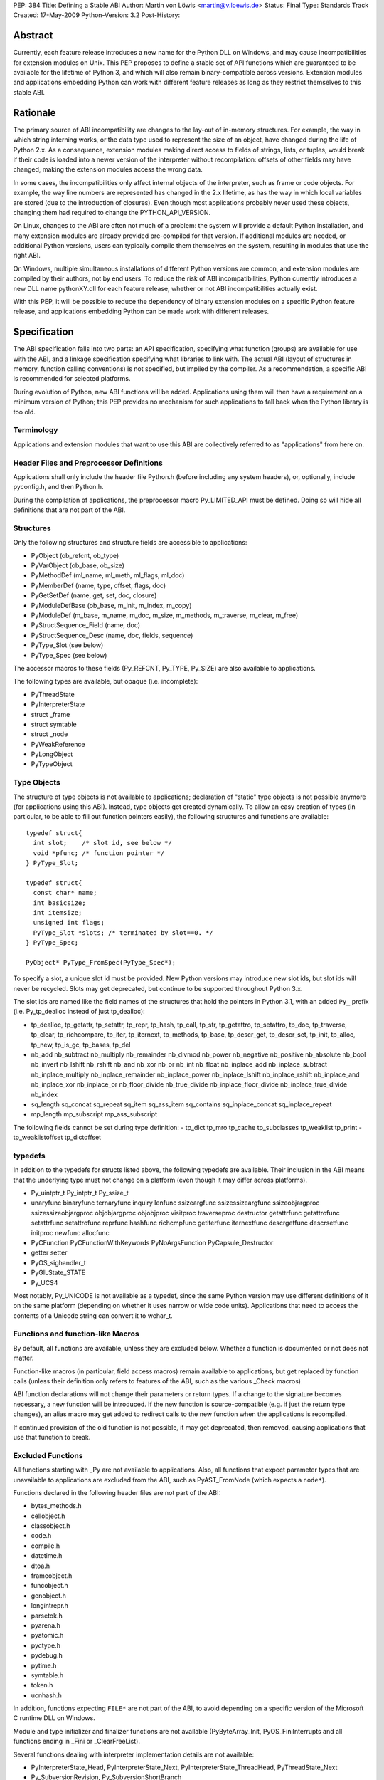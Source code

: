 PEP: 384
Title: Defining a Stable ABI
Author: Martin von Löwis <martin@v.loewis.de>
Status: Final
Type: Standards Track
Created: 17-May-2009
Python-Version: 3.2
Post-History:

.. canonical-doc:: :ref:`python:stable` (user docs) and
                   :ref:`devguide:c-api` (development docs)

Abstract
========

Currently, each feature release introduces a new name for the
Python DLL on Windows, and may cause incompatibilities for extension
modules on Unix. This PEP proposes to define a stable set of API
functions which are guaranteed to be available for the lifetime
of Python 3, and which will also remain binary-compatible across
versions. Extension modules and applications embedding Python
can work with different feature releases as long as they restrict
themselves to this stable ABI.

Rationale
=========

The primary source of ABI incompatibility are changes to the lay-out
of in-memory structures. For example, the way in which string interning
works, or the data type used to represent the size of an object, have
changed during the life of Python 2.x. As a consequence, extension
modules making direct access to fields of strings, lists, or tuples,
would break if their code is loaded into a newer version of the
interpreter without recompilation: offsets of other fields may have
changed, making the extension modules access the wrong data.

In some cases, the incompatibilities only affect internal objects of
the interpreter, such as frame or code objects. For example, the way
line numbers are represented has changed in the 2.x lifetime, as has
the way in which local variables are stored (due to the introduction
of closures). Even though most applications probably never used these
objects, changing them had required to change the PYTHON_API_VERSION.

On Linux, changes to the ABI are often not much of a problem: the
system will provide a default Python installation, and many extension
modules are already provided pre-compiled for that version. If additional
modules are needed, or additional Python versions, users can typically
compile them themselves on the system, resulting in modules that use
the right ABI.

On Windows, multiple simultaneous installations of different Python
versions are common, and extension modules are compiled by their
authors, not by end users. To reduce the risk of ABI incompatibilities,
Python currently introduces a new DLL name pythonXY.dll for each
feature release, whether or not ABI incompatibilities actually exist.

With this PEP, it will be possible to reduce the dependency of binary
extension modules on a specific Python feature release, and applications
embedding Python can be made work with different releases.

Specification
=============

The ABI specification falls into two parts: an API specification,
specifying what function (groups) are available for use with the
ABI, and a linkage specification specifying what libraries to link
with. The actual ABI (layout of structures in memory, function
calling conventions) is not specified, but implied by the
compiler. As a recommendation, a specific ABI is recommended for
selected platforms.

During evolution of Python, new ABI functions will be added.
Applications using them will then have a requirement on a minimum
version of Python; this PEP provides no mechanism for such
applications to fall back when the Python library is too old.

Terminology
-----------

Applications and extension modules that want to use this ABI
are collectively referred to as "applications" from here on.

Header Files and Preprocessor Definitions
-----------------------------------------

Applications shall only include the header file Python.h (before
including any system headers), or, optionally, include pyconfig.h, and
then Python.h.

During the compilation of applications, the preprocessor macro
Py_LIMITED_API must be defined. Doing so will hide all definitions
that are not part of the ABI.

Structures
----------

Only the following structures and structure fields are accessible to
applications:

- PyObject (ob_refcnt, ob_type)
- PyVarObject (ob_base, ob_size)
- PyMethodDef (ml_name, ml_meth, ml_flags, ml_doc)
- PyMemberDef (name, type, offset, flags, doc)
- PyGetSetDef (name, get, set, doc, closure)
- PyModuleDefBase (ob_base, m_init, m_index, m_copy)
- PyModuleDef (m_base, m_name, m_doc, m_size, m_methods, m_traverse,
  m_clear, m_free)
- PyStructSequence_Field (name, doc)
- PyStructSequence_Desc (name, doc, fields, sequence)
- PyType_Slot (see below)
- PyType_Spec (see below)

The accessor macros to these fields (Py_REFCNT, Py_TYPE, Py_SIZE)
are also available to applications.

The following types are available, but opaque (i.e. incomplete):

- PyThreadState
- PyInterpreterState
- struct _frame
- struct symtable
- struct _node
- PyWeakReference
- PyLongObject
- PyTypeObject

Type Objects
------------

The structure of type objects is not available to applications;
declaration of "static" type objects is not possible anymore
(for applications using this ABI).
Instead, type objects get created dynamically. To allow an
easy creation of types (in particular, to be able to fill out
function pointers easily), the following structures and functions
are available::

  typedef struct{
    int slot;    /* slot id, see below */
    void *pfunc; /* function pointer */
  } PyType_Slot;

  typedef struct{
    const char* name;
    int basicsize;
    int itemsize;
    unsigned int flags;
    PyType_Slot *slots; /* terminated by slot==0. */
  } PyType_Spec;

  PyObject* PyType_FromSpec(PyType_Spec*);

To specify a slot, a unique slot id must be provided. New Python
versions may introduce new slot ids, but slot ids will never be
recycled. Slots may get deprecated, but continue to be supported
throughout Python 3.x.

The slot ids are named like the field names of the structures that
hold the pointers in Python 3.1, with an added ``Py_`` prefix (i.e.
Py_tp_dealloc instead of just tp_dealloc):

- tp_dealloc, tp_getattr, tp_setattr, tp_repr,
  tp_hash, tp_call, tp_str, tp_getattro, tp_setattro,
  tp_doc, tp_traverse, tp_clear, tp_richcompare, tp_iter,
  tp_iternext, tp_methods, tp_base, tp_descr_get, tp_descr_set,
  tp_init, tp_alloc, tp_new, tp_is_gc, tp_bases, tp_del
- nb_add nb_subtract nb_multiply nb_remainder nb_divmod nb_power
  nb_negative nb_positive nb_absolute nb_bool nb_invert nb_lshift
  nb_rshift nb_and nb_xor nb_or nb_int nb_float nb_inplace_add
  nb_inplace_subtract nb_inplace_multiply nb_inplace_remainder
  nb_inplace_power nb_inplace_lshift nb_inplace_rshift nb_inplace_and
  nb_inplace_xor nb_inplace_or nb_floor_divide nb_true_divide
  nb_inplace_floor_divide nb_inplace_true_divide nb_index
- sq_length sq_concat sq_repeat sq_item sq_ass_item
  sq_contains sq_inplace_concat sq_inplace_repeat
- mp_length mp_subscript mp_ass_subscript

The following fields cannot be set during type definition:
- tp_dict tp_mro tp_cache tp_subclasses tp_weaklist tp_print
- tp_weaklistoffset tp_dictoffset

typedefs
--------

In addition to the typedefs for structs listed above, the following
typedefs are available. Their inclusion in the ABI means that the
underlying type must not change on a platform (even though it may
differ across platforms).

- Py_uintptr_t Py_intptr_t Py_ssize_t
- unaryfunc binaryfunc ternaryfunc inquiry lenfunc ssizeargfunc
  ssizessizeargfunc ssizeobjargproc ssizessizeobjargproc objobjargproc
  objobjproc visitproc traverseproc
  destructor getattrfunc getattrofunc setattrfunc setattrofunc reprfunc
  hashfunc richcmpfunc getiterfunc iternextfunc descrgetfunc
  descrsetfunc initproc newfunc allocfunc
- PyCFunction PyCFunctionWithKeywords PyNoArgsFunction
  PyCapsule_Destructor
- getter setter
- PyOS_sighandler_t
- PyGILState_STATE
- Py_UCS4

Most notably, Py_UNICODE is not available as a typedef,
since the same Python version may use different definitions
of it on the same platform (depending on whether it uses narrow
or wide code units). Applications that need to access the contents
of a Unicode string can convert it to wchar_t.

Functions and function-like Macros
----------------------------------

By default, all functions are available, unless they are excluded
below.
Whether a function is documented or not does not matter.

Function-like macros (in particular, field access macros) remain
available to applications, but get replaced by function calls
(unless their definition only refers to features of the ABI, such
as the various _Check macros)

ABI function declarations will not change their parameters or return
types. If a change to the signature becomes necessary, a new function
will be introduced. If the new function is source-compatible (e.g. if
just the return type changes), an alias macro may get added to
redirect calls to the new function when the applications is
recompiled.

If continued provision of the old function is not possible, it may get
deprecated, then removed, causing
applications that use that function to break.

Excluded Functions
------------------

All functions starting with _Py are not available to applications.
Also, all functions that expect parameter types that are unavailable
to applications are excluded from the ABI, such as PyAST_FromNode
(which expects a ``node*``).

Functions declared in the following header files are not part
of the ABI:

- bytes_methods.h
- cellobject.h
- classobject.h
- code.h
- compile.h
- datetime.h
- dtoa.h
- frameobject.h
- funcobject.h
- genobject.h
- longintrepr.h
- parsetok.h
- pyarena.h
- pyatomic.h
- pyctype.h
- pydebug.h
- pytime.h
- symtable.h
- token.h
- ucnhash.h

In addition, functions expecting ``FILE*`` are not part of
the ABI, to avoid depending on a specific version of the
Microsoft C runtime DLL on Windows.

Module and type initializer and finalizer functions are not available
(PyByteArray_Init, PyOS_FiniInterrupts
and all functions ending in _Fini or _ClearFreeList).

Several functions dealing with interpreter implementation
details are not available:

- PyInterpreterState_Head, PyInterpreterState_Next,
  PyInterpreterState_ThreadHead, PyThreadState_Next
- Py_SubversionRevision, Py_SubversionShortBranch

PyStructSequence_InitType is not available, as it requires
the caller to provide a static type object.

Py_FatalError will be moved from pydebug.h into some other
header file (e.g. pyerrors.h).

The exact list of functions being available is given
in the Windows module definition file for python3.dll [1]_.

Global Variables
----------------

Global variables representing types and exceptions are available
to applications. In addition, selected global variables referenced
in macros (such as Py_True and Py_False) are available.

A complete list of global variable definitions is given in the
python3.def file [1]_; those declared DATA denote variables.

Other Macros
------------

All macros defining symbolic constants are available to applications;
the numeric values will not change.

In addition, the following macros are available:

- Py_BEGIN_ALLOW_THREADS, Py_BLOCK_THREADS, Py_UNBLOCK_THREADS,
  Py_END_ALLOW_THREADS

The Buffer Interface
--------------------

The buffer interface (type Py_buffer, type slots bf_getbuffer and
bf_releasebuffer, etc) has been omitted from the ABI, since the stability
of the Py_buffer structure is not clear at this time. Inclusion in the
ABI can be considered in future releases.

Signature Changes
-----------------

A number of functions currently expect a specific struct, even though
callers typically have PyObject* available. These have been changed
to expect PyObject* as the parameter; this will cause warnings in
applications that currently explicitly cast to the parameter type.
These functions are PySlice_GetIndices, PySlice_GetIndicesEx,
PyUnicode_AsWideChar, and PyEval_EvalCode.

Linkage
-------

On Windows, applications shall link with python3.dll; an import
library python3.lib will be available. This DLL will redirect all of
its API functions through /export linker options to the full
interpreter DLL, i.e. python3y.dll.

On Unix systems, the ABI is typically provided by the python
executable itself. PyModule_Create is changed to pass ``3`` as the API
version if the extension module was compiled with Py_LIMITED_API; the
version check for the API version will accept either 3 or the current
PYTHON_API_VERSION as conforming. If Python is compiled as a shared
library, it is installed as both libpython3.so, and libpython3.y.so;
applications conforming to this PEP should then link to the former
(extension modules can continue to link with no libpython shared object,
but rather rely on runtime linking).
The ABI version is symbolically available as ``PYTHON_ABI_VERSION``.

Also on Unix, the :pep:`3149` tag abi<PYTHON_ABI_VERSION> is accepted
in file names of extension modules. No checking is performed that
files named in this way are actually restricted to the limited API,
and no support for building such files will be added to distutils
due to the distutils code freeze.

Implementation Strategy
=======================

This PEP will be implemented in a branch [2]_, allowing users to check
whether their modules conform to the ABI. To avoid users having to
rewrite their type definitions, a script to convert C source code
containing type definitions will be provided [3]_.

References
==========

.. [1] "python3 module definition file":
   http://svn.python.org/projects/python/branches/pep-0384/PC/python3.def
.. [2] "PEP 384 branch":
   http://svn.python.org/projects/python/branches/pep-0384/
.. [3] "ABI type conversion script":
   http://svn.python.org/projects/python/branches/pep-0384/Tools/scripts/abitype.py

Copyright
=========

This document has been placed in the public domain.
